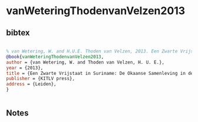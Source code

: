 * vanWeteringThodenvanVelzen2013




** bibtex

#+NAME: bibtex
#+BEGIN_SRC bibtex

% van Wetering, W. and H.U.E. Thoden van Velzen, 2013. Een Zwarte Vrijstaat in Suriname: De Okaanse Samenleving in de negentiende en twintigste eeuw. Leiden: KITLV press.
@book{vanWeteringThodenvanVelzen2013,
author = {van Wetering, W. and Thoden van Velzen, H. U. E.},
year = {2013},
title = {Een Zwarte Vrijstaat in Suriname: De Okaanse Samenleving in de negentiende en twintigste eeuw},
publisher = {KITLV press},
address = {Leiden},
}


#+END_SRC




** Notes

